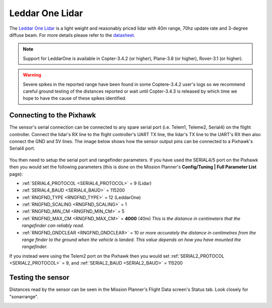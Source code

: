 .. _common-leddar-one-lidar:

=============================
Leddar One Lidar
=============================

The `Leddar One Lidar <http://leddartech.com/modules/leddarone/>`__ is a light weight and reasonably priced lidar with 40m range, 70hz update rate and 3-degree diffuse beam.  For more details please refer to the `datasheet <http://leddartech.com/app/uploads/dlm_uploads/2016/02/Datasheet-LeddarOne.pdf>`__.

.. figure:: ../../../images/leddar-one.jpg
   :target: ../_images/leddar-one.jpg

.. note::

   Support for LeddarOne is available in Copter-3.4.2 (or higher), Plane-3.8 (or higher), Rover-3.1 (or higher).

.. warning::

   Severe spikes in the reported range have been found in some Coptere-3.4.2 user's logs so we recommend careful ground testing of the distances reported or wait until Copter-3.4.3 is released by which time we hope to have the cause of these spikes identified.

Connecting to the Pixhawk
=========================

The sensor's serial connection can be connected to any spare serial port (i.e. Telem1, Teleme2, Serial4) on the flight controller.  Connect the lidar's RX line to the flight controller's UART TX line, the lidar's TX line to the UART's RX then also connect the GND and 5V lines.  The image below shows how the sensor output pins can be connected to a Pixhawk's Serial4 port.

.. figure:: ../../../images/leddar-one-pixhawk.jpg
   :target: ../_images/leddar-one-pixhawk.jpg

You then need to setup the serial port and rangefinder parameters. If
you have used the SERIAL4/5 port on the Pixhawk then you would set the
following parameters (this is done on the Mission Planner's
**Config/Tuning \| Full Parameter List** page):

-  :ref:`SERIAL4_PROTOCOL <SERIAL4_PROTOCOL>` = 9 (Lidar)
-  :ref:`SERIAL4_BAUD <SERIAL4_BAUD>` = 115200
-  :ref:`RNGFND_TYPE <RNGFND_TYPE>` = 12 (LeddarOne)
-  :ref:`RNGFND_SCALING <RNGFND_SCALING>` = 1
-  :ref:`RNGFND_MIN_CM <RNGFND_MIN_CM>` = 5
-  :ref:`RNGFND_MAX_CM <RNGFND_MAX_CM>` = **4000** (40m) *This is the distance in centimeters that the rangefinder can reliably read.*
-  :ref:`RNGFND_GNDCLEAR <RNGFND_GNDCLEAR>` = 10 *or more accurately the distance in centimetres from the range finder to the ground when the vehicle is landed.  This value depends on how you have mounted the rangefinder.*

If you instead were using the Telem2 port on the Pixhawk then you would set :ref:`SERIAL2_PROTOCOL <SERIAL2_PROTOCOL>` = 9, and :ref:`SERIAL2_BAUD <SERIAL2_BAUD>` = 115200

Testing the sensor
==================

Distances read by the sensor can be seen in the Mission Planner's Flight
Data screen's Status tab. Look closely for "sonarrange".

.. image:: ../../../images/mp_rangefinder_lidarlite_testing.jpg
    :target: ../_images/mp_rangefinder_lidarlite_testing.jpg
